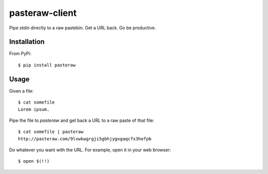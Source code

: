 ===============
pasteraw-client
===============

Pipe `stdin` directly to a raw pastebin. Get a URL back. Go be productive.

Installation
------------

From PyPi::

    $ pip install pasteraw

Usage
-----

Given a file::

    $ cat somefile
    Lorem ipsum.

Pipe the file to `pasteraw` and get back a URL to a raw paste of that file::

    $ cat somefile | pasteraw
    http://pasteraw.com/9lvwkwgrgji5gbhjygxgaqcfx3hefpb

Do whatever you want with the URL. For example, open it in your web browser::

    $ open $(!!)
